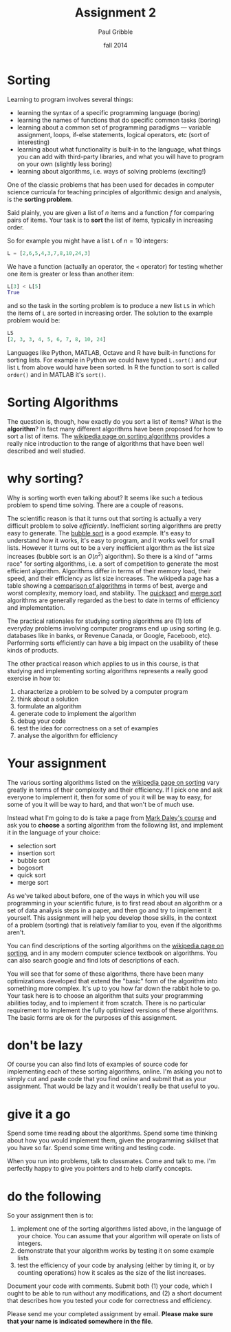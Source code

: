 #+STARTUP: showall

#+TITLE:     Assignment 2
#+AUTHOR:    Paul Gribble
#+EMAIL:     paul@gribblelab.org
#+DATE:      fall 2014
#+OPTIONS: toc:nil html:t num:nil h:1
#+HTML_LINK_UP: http://www.gribblelab.org/scicomp/assignments.html
#+HTML_LINK_HOME: http://www.gribblelab.org/scicomp/index.html

* Sorting

Learning to program involves several things:

- learning the syntax of a specific programming language (boring)
- learning the names of functions that do specific common tasks
  (boring)
- learning about a common set of programming paradigms --- variable
  assignment, loops, if-else statements, logical operators, etc (sort
  of interesting)
- learning about what functionality is built-in to the language, what
  things you can add with third-party libraries, and what you will
  have to program on your own (slightly less boring)
- learning about algorithms, i.e. ways of solving problems (exciting!)

One of the classic problems that has been used for decades in computer
science curricula for teaching principles of algorithmic design and
analysis, is the *sorting problem*.

Said plainly, you are given a list of $n$ items and a function $f$ for
comparing pairs of items. Your task is to *sort* the list of items,
typically in increasing order.

So for example you might have a list =L= of $n=10$ integers:

#+BEGIN_SRC python
L = [2,6,5,4,3,7,8,10,24,3]
#+END_SRC

We have a function (actually an operator, the =<= operator) for testing whether one item is greater or less than another item:

#+BEGIN_SRC python
L[3] < L[5]
True
#+END_SRC

and so the task in the sorting problem is to produce a new list =LS= in which the items of =L= are sorted in increasing order. The solution to the example problem would be:

#+BEGIN_SRC python
LS
[2, 3, 3, 4, 5, 6, 7, 8, 10, 24]
#+END_SRC

Languages like Python, MATLAB, Octave and R have built-in functions
for sorting lists. For example in Python we could have typed
=L.sort()= and our list =L= from above would have been sorted. In R
the function to sort is called =order()= and in MATLAB it's =sort()=.

* Sorting Algorithms

The question is, though, how exactly do you sort a list of items? What
is the *algorithm*? In fact many different algorithms have been
proposed for how to sort a list of items. The [[http://en.wikipedia.org/wiki/Sorting_algorithm][wikipedia page on
sorting algorithms]] provides a really nice introduction to the range of
algorithms that have been well described and well studied.

* why sorting?

Why is sorting worth even talking about? It seems like such a tedious problem to spend time solving. There are a couple of reasons.

The scientific reason is that it turns out that sorting is actually a
very difficult problem to solve /efficiently/. Inefficient sorting
algorithms are pretty easy to generate. The [[http://en.wikipedia.org/wiki/Bubble_sort][bubble sort]] is a good
example. It's easy to understand how it works, it's easy to program,
and it works well for small lists. However it turns out to be a very
inefficient algorithm as the list size increases (bubble sort is an
$O(n^{2})$ algorithm). So there is a kind of "arms race" for sorting
algorithms, i.e. a sort of competition to generate the most efficient
algorithm. Algorithms differ in terms of their memory load, their
speed, and their efficiency as list size increases. The wikipedia page
has a table showing a [[http://en.wikipedia.org/wiki/Sorting_algorithm#Comparison_of_algorithms][comparison of algorithms]] in terms of best,
averge and worst complexity, memory load, and stability. The [[http://en.wikipedia.org/wiki/Quicksort][quicksort]]
and [[http://en.wikipedia.org/wiki/Merge_sort][merge sort]] algorithms are generally regarded as the best to date
in terms of efficiency and implementation.

The practical rationales for studying sorting algorithms are (1) lots
of everyday problems involving computer programs end up using sorting
(e.g. databases like in banks, or Revenue Canada, or Google, Faceboob,
etc). Performing sorts efficiently can have a big impact on the
usability of these kinds of products.

The other practical reason which applies to us in this course, is that
studying and implementing sorting algorithms represents a really good
exercise in how to:

1. characterize a problem to be solved by a computer program
2. think about a solution
3. formulate an algorithm
4. generate code to implement the algorithm
5. debug your code
6. test the idea for correctness on a set of examples
7. analyse the algorithm for efficiency

* Your assignment

The various sorting algorithms listed on the [[http://en.wikipedia.org/wiki/Sorting_algorithm][wikipedia page on sorting]]
vary greatly in terms of their complexity and their efficiency. If I
pick one and ask everyone to implement it, then for some of you it
will be way to easy, for some of you it will be way to hard, and that
won't be of much use.

Instead what I'm going to do is take a page from [[https://dl.dropboxusercontent.com/u/8011180/2120/asn4.html][Mark Daley's course]]
and ask you to *choose* a sorting algorithm from the following list,
and implement it in the language of your choice:

- selection sort
- insertion sort
- bubble sort
- bogosort
- quick sort
- merge sort

As we've talked about before, one of the ways in which you will use
programming in your scientific future, is to first read about an
algorithm or a set of data analysis steps in a paper, and then go and
try to implement it yourself. This assignment will help you develop
those skills, in the context of a problem (sorting) that is relatively
familiar to you, even if the algorithms aren't.

You can find descriptions of the sorting algorithms on the [[http://en.wikipedia.org/wiki/Sorting_algorithm][wikipedia
page on sorting]], and in any modern computer science textbook on
algorithms. You can also search google and find lots of descriptions
of each.

You will see that for some of these algorithms, there have been many
optimizations developed that extend the "basic" form of the algorithm
into something more complex. It's up to you how far down the rabbit
hole to go. Your task here is to choose an algorithm that suits your
programming abilities today, and to implement it from scratch. There
is no particular requirement to implement the fully optimized versions
of these algorithms. The basic forms are ok for the purposes of this
assignment.

* don't be lazy

Of course you can also find lots of examples of source code for
implementing each of these sorting algorithms, online. I'm asking you
not to simply cut and paste code that you find online and submit that
as your assignment. That would be lazy and it wouldn't really be that
useful to you.

* give it a go

Spend some time reading about the algorithms. Spend some time thinking
about how you would implement them, given the programming skillset
that you have so far. Spend some time writing and testing code.

When you run into problems, talk to classmates. Come and talk to
me. I'm perfectly happy to give you pointers and to help clarify concepts.

* do the following

So your assignment then is to:

1. implement one of the sorting algorithms listed above, in the
   language of your choice. You can assume that your algorithm will
   operate on lists of integers.
2. demonstrate that your algorithm works by testing it on some example lists
3. test the efficiency of your code by analysing (either by timing it,
   or by counting operations) how it scales as the size of the list
   increases.

Document your code with comments. Submit both (1) your code, which I
ought to be able to run without any modifications, and (2) a short
document that describes how you tested your code for correctness and
efficiency.

Please send me your completed assignment by email. *Please make sure
that your name is indicated somewhere in the file*.

